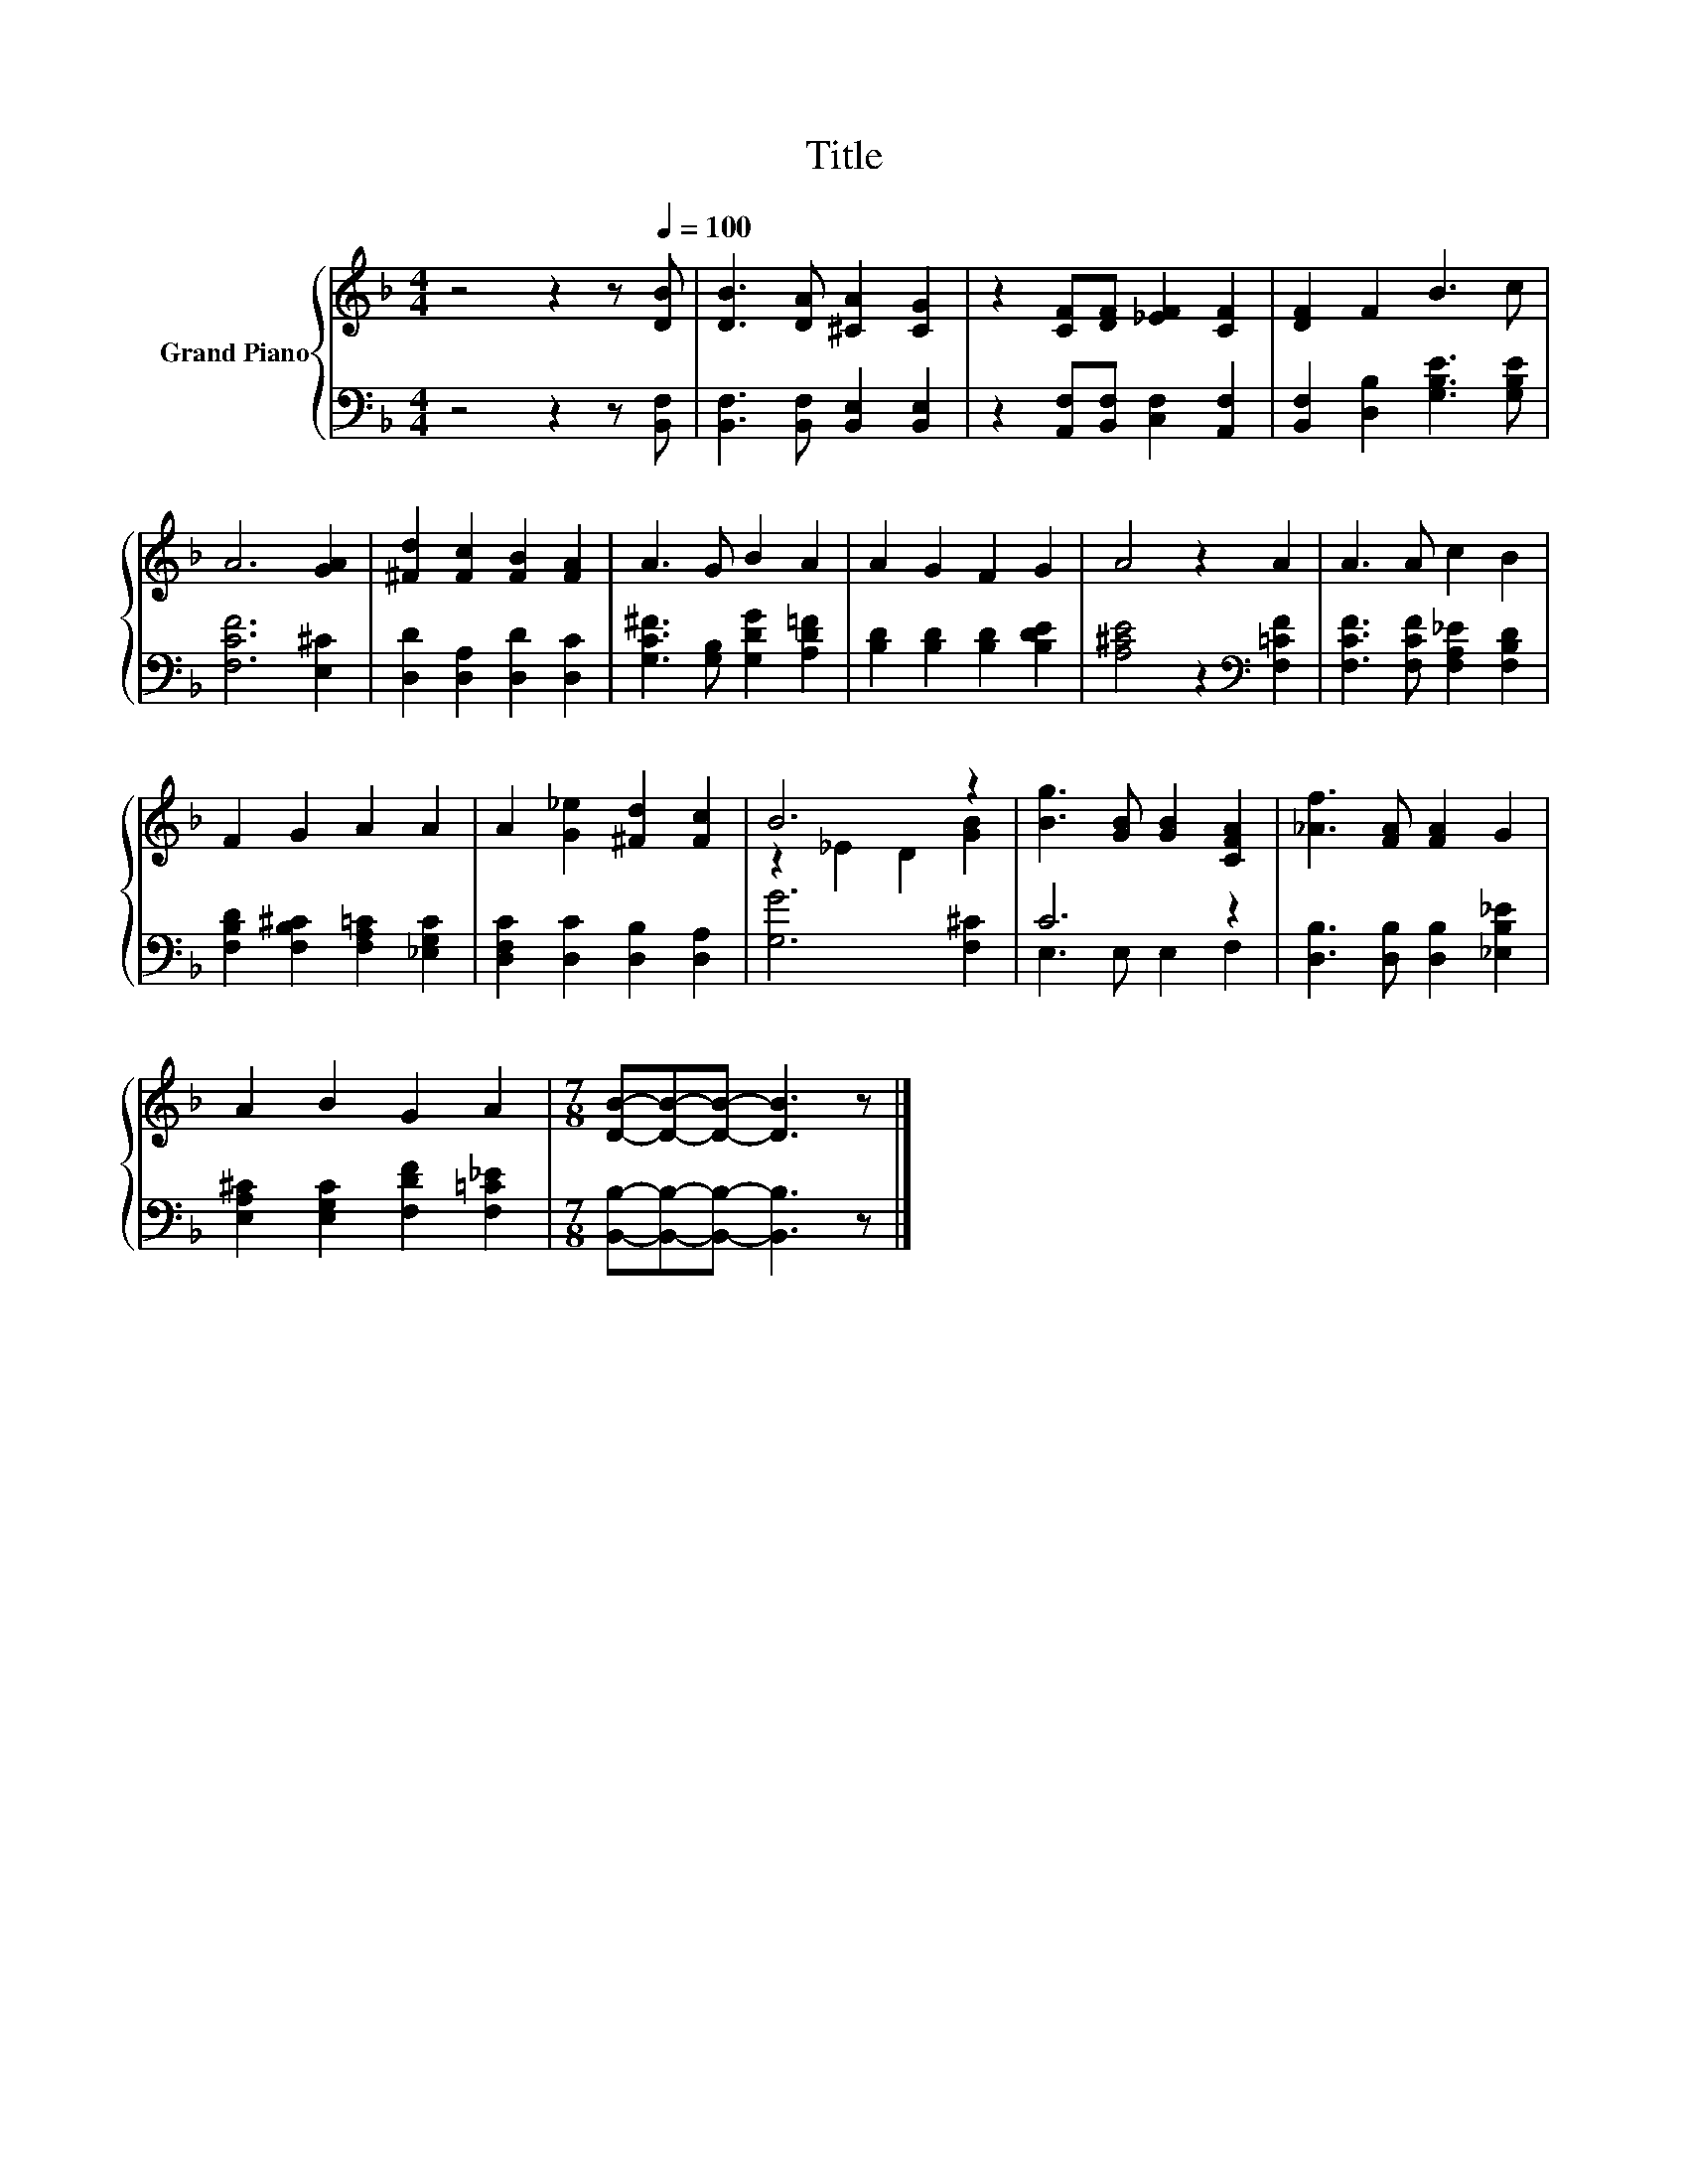 X:1
T:Title
%%score { ( 1 3 ) | ( 2 4 ) }
L:1/8
M:4/4
K:F
V:1 treble nm="Grand Piano"
V:3 treble 
V:2 bass 
V:4 bass 
V:1
 z4 z2 z[Q:1/4=100] [DB] | [DB]3 [DA] [^CA]2 [CG]2 | z2 [CF][DF] [_EF]2 [CF]2 | [DF]2 F2 B3 c | %4
 A6 [GA]2 | [^Fd]2 [Fc]2 [FB]2 [FA]2 | A3 G B2 A2 | A2 G2 F2 G2 | A4 z2 A2 | A3 A c2 B2 | %10
 F2 G2 A2 A2 | A2 [G_e]2 [^Fd]2 [Fc]2 | B6 z2 | [Bg]3 [GB] [GB]2 [CFA]2 | [_Af]3 [FA] [FA]2 G2 | %15
 A2 B2 G2 A2 |[M:7/8] [DB]-[DB]-[DB]- [DB]3 z |] %17
V:2
 z4 z2 z [B,,F,] | [B,,F,]3 [B,,F,] [B,,E,]2 [B,,E,]2 | z2 [A,,F,][B,,F,] [C,F,]2 [A,,F,]2 | %3
 [B,,F,]2 [D,B,]2 [G,B,E]3 [G,B,E] | [F,CF]6 [E,^C]2 | [D,D]2 [D,A,]2 [D,D]2 [D,C]2 | %6
 [G,C^F]3 [G,B,] [G,DG]2 [A,D=F]2 | [B,D]2 [B,D]2 [B,D]2 [B,DE]2 | [A,^CE]4 z2[K:bass] [F,=CF]2 | %9
 [F,CF]3 [F,CF] [F,A,_E]2 [F,B,D]2 | [F,B,D]2 [F,B,^C]2 [F,A,=C]2 [_E,G,C]2 | %11
 [D,F,C]2 [D,C]2 [D,B,]2 [D,A,]2 | [G,G]6 [F,^C]2 | C6 z2 | [D,B,]3 [D,B,] [D,B,]2 [_E,B,_E]2 | %15
 [E,A,^C]2 [E,G,C]2 [F,DF]2 [F,=C_E]2 |[M:7/8] [B,,B,]-[B,,B,]-[B,,B,]- [B,,B,]3 z |] %17
V:3
 x8 | x8 | x8 | x8 | x8 | x8 | x8 | x8 | x8 | x8 | x8 | x8 | z2 _E2 D2 [GB]2 | x8 | x8 | x8 | %16
[M:7/8] x7 |] %17
V:4
 x8 | x8 | x8 | x8 | x8 | x8 | x8 | x8 | x6[K:bass] x2 | x8 | x8 | x8 | x8 | E,3 E, E,2 F,2 | x8 | %15
 x8 |[M:7/8] x7 |] %17

